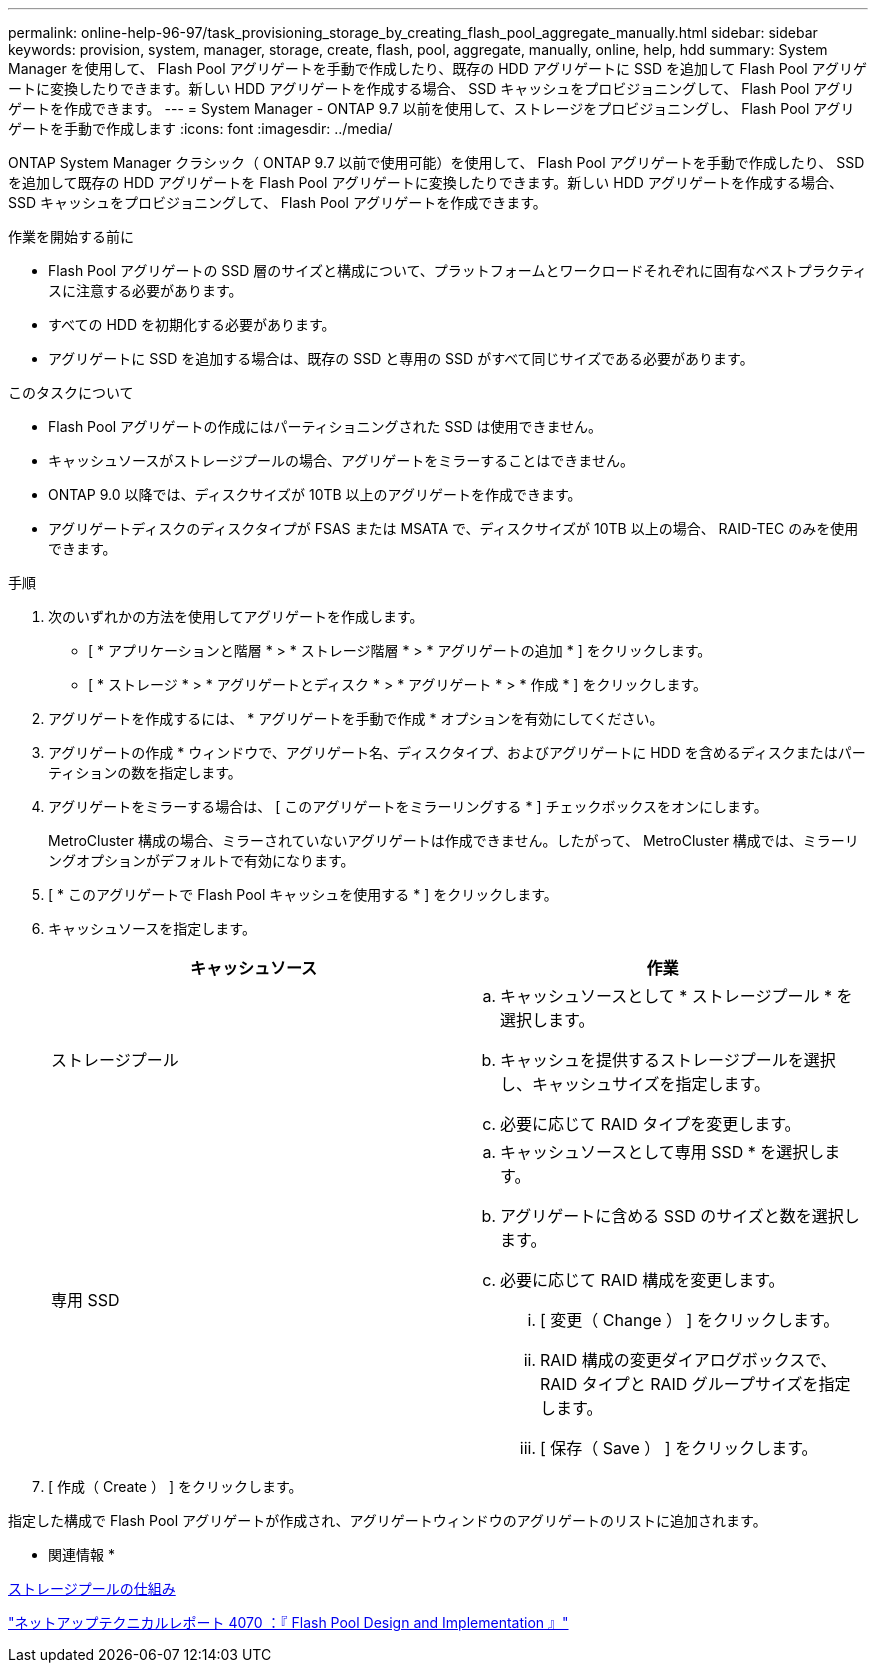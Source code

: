 ---
permalink: online-help-96-97/task_provisioning_storage_by_creating_flash_pool_aggregate_manually.html 
sidebar: sidebar 
keywords: provision, system, manager, storage, create, flash, pool, aggregate, manually, online, help, hdd 
summary: System Manager を使用して、 Flash Pool アグリゲートを手動で作成したり、既存の HDD アグリゲートに SSD を追加して Flash Pool アグリゲートに変換したりできます。新しい HDD アグリゲートを作成する場合、 SSD キャッシュをプロビジョニングして、 Flash Pool アグリゲートを作成できます。 
---
= System Manager - ONTAP 9.7 以前を使用して、ストレージをプロビジョニングし、 Flash Pool アグリゲートを手動で作成します
:icons: font
:imagesdir: ../media/


[role="lead"]
ONTAP System Manager クラシック（ ONTAP 9.7 以前で使用可能）を使用して、 Flash Pool アグリゲートを手動で作成したり、 SSD を追加して既存の HDD アグリゲートを Flash Pool アグリゲートに変換したりできます。新しい HDD アグリゲートを作成する場合、 SSD キャッシュをプロビジョニングして、 Flash Pool アグリゲートを作成できます。

.作業を開始する前に
* Flash Pool アグリゲートの SSD 層のサイズと構成について、プラットフォームとワークロードそれぞれに固有なベストプラクティスに注意する必要があります。
* すべての HDD を初期化する必要があります。
* アグリゲートに SSD を追加する場合は、既存の SSD と専用の SSD がすべて同じサイズである必要があります。


.このタスクについて
* Flash Pool アグリゲートの作成にはパーティショニングされた SSD は使用できません。
* キャッシュソースがストレージプールの場合、アグリゲートをミラーすることはできません。
* ONTAP 9.0 以降では、ディスクサイズが 10TB 以上のアグリゲートを作成できます。
* アグリゲートディスクのディスクタイプが FSAS または MSATA で、ディスクサイズが 10TB 以上の場合、 RAID-TEC のみを使用できます。


.手順
. 次のいずれかの方法を使用してアグリゲートを作成します。
+
** [ * アプリケーションと階層 * > * ストレージ階層 * > * アグリゲートの追加 * ] をクリックします。
** [ * ストレージ * > * アグリゲートとディスク * > * アグリゲート * > * 作成 * ] をクリックします。


. アグリゲートを作成するには、 * アグリゲートを手動で作成 * オプションを有効にしてください。
. アグリゲートの作成 * ウィンドウで、アグリゲート名、ディスクタイプ、およびアグリゲートに HDD を含めるディスクまたはパーティションの数を指定します。
. アグリゲートをミラーする場合は、 [ このアグリゲートをミラーリングする * ] チェックボックスをオンにします。
+
MetroCluster 構成の場合、ミラーされていないアグリゲートは作成できません。したがって、 MetroCluster 構成では、ミラーリングオプションがデフォルトで有効になります。

. [ * このアグリゲートで Flash Pool キャッシュを使用する * ] をクリックします。
. キャッシュソースを指定します。
+
|===
| キャッシュソース | 作業 


 a| 
ストレージプール
 a| 
.. キャッシュソースとして * ストレージプール * を選択します。
.. キャッシュを提供するストレージプールを選択し、キャッシュサイズを指定します。
.. 必要に応じて RAID タイプを変更します。




 a| 
専用 SSD
 a| 
.. キャッシュソースとして専用 SSD * を選択します。
.. アグリゲートに含める SSD のサイズと数を選択します。
.. 必要に応じて RAID 構成を変更します。
+
... [ 変更（ Change ） ] をクリックします。
... RAID 構成の変更ダイアログボックスで、 RAID タイプと RAID グループサイズを指定します。
... [ 保存（ Save ） ] をクリックします。




|===
. [ 作成（ Create ） ] をクリックします。


指定した構成で Flash Pool アグリゲートが作成され、アグリゲートウィンドウのアグリゲートのリストに追加されます。

* 関連情報 *

xref:concept_how_storage_pool_works.adoc[ストレージプールの仕組み]

http://www.netapp.com/us/media/tr-4070.pdf["ネットアップテクニカルレポート 4070 ：『 Flash Pool Design and Implementation 』"^]
